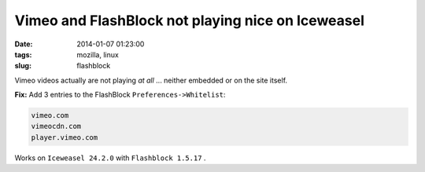 ==================================================
Vimeo and FlashBlock not playing nice on Iceweasel
==================================================

:date: 2014-01-07 01:23:00
:tags: mozilla, linux
:slug: flashblock

Vimeo videos actually are not playing *at all* ... neither embedded or on the site itself.

**Fix:** Add 3 entries to the FlashBlock ``Preferences->Whitelist``:

.. code-block:: bash

    vimeo.com
    vimeocdn.com
    player.vimeo.com

Works on ``Iceweasel 24.2.0`` with ``Flashblock 1.5.17`` .
